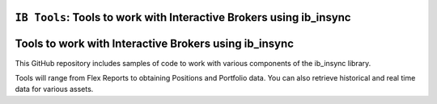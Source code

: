 ``IB Tools``: Tools to work with Interactive Brokers using ib_insync
====================================================================
.. image:: https://readthedocs.org/projects/ib-tools/badge/?version=latest
  :target: https://ib-tools.readthedocs.io/en/latest/?badge=latest

Tools to work with Interactive Brokers using ib_insync
======================================================

This GitHub repository includes samples of code to
work with various components of the ib_insync library.

Tools will range from Flex Reports to obtaining Positions and Portfolio data.
You can also retrieve historical and real time data for various assets.
